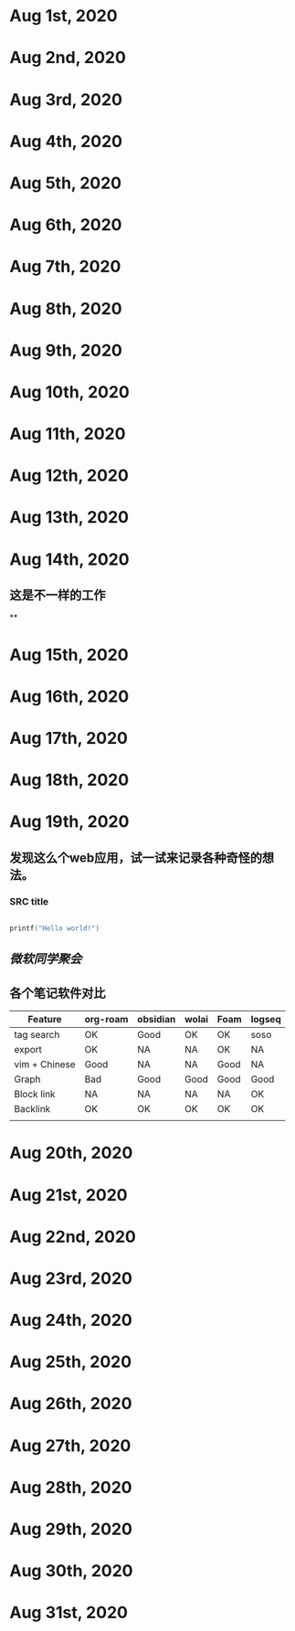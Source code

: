 * Aug 1st, 2020
* Aug 2nd, 2020
* Aug 3rd, 2020
* Aug 4th, 2020
* Aug 5th, 2020
* Aug 6th, 2020
* Aug 7th, 2020
* Aug 8th, 2020
* Aug 9th, 2020
* Aug 10th, 2020
* Aug 11th, 2020
* Aug 12th, 2020
* Aug 13th, 2020
* Aug 14th, 2020
** 这是不一样的工作
**
* Aug 15th, 2020
* Aug 16th, 2020
* Aug 17th, 2020
* Aug 18th, 2020
* Aug 19th, 2020
** 发现这么个web应用，试一试来记录各种奇怪的想法。
*** SRC title
#+BEGIN_SRC C

printf("Hello world!")

#+END_SRC
** [[微软同学聚会]]
** 各个笔记软件对比
|---------------+----------+----------+-------+------+--------|
| Feature       | org-roam | obsidian | wolai | Foam | logseq |
|---------------+----------+----------+-------+------+--------|
| tag search    | OK       | Good     | OK    | OK   | soso   |
| export        | OK       | NA       | NA    | OK   | NA     |
| vim + Chinese | Good     | NA       | NA    | Good | NA     |
| Graph         | Bad      | Good     | Good  | Good | Good   |
| Block link    | NA       | NA       | NA    | NA   | OK     |
| Backlink      | OK       | OK       | OK    | OK   | OK     |
|               |          |          |       |      |        |
|---------------+----------+----------+-------+------+--------|
* Aug 20th, 2020
* Aug 21st, 2020
* Aug 22nd, 2020
* Aug 23rd, 2020
* Aug 24th, 2020
* Aug 25th, 2020
* Aug 26th, 2020
* Aug 27th, 2020
* Aug 28th, 2020
* Aug 29th, 2020
* Aug 30th, 2020
* Aug 31st, 2020
